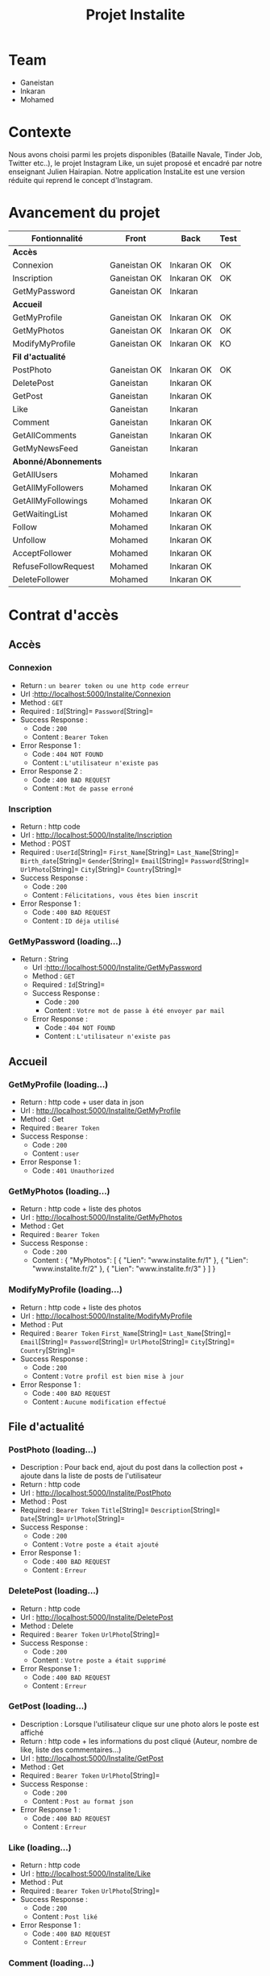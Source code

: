 #+TITLE: Projet Instalite
[[file:./front/instaLite/src/assets/icon.png]]

* Table of Contents                                       :TOC_4_gh:noexport:
- [[#team][Team]]
- [[#contexte][Contexte]]
- [[#avancement-du-projet][Avancement du projet]]
- [[#contrat-daccès][Contrat d'accès]]
  - [[#accès][Accès]]
    - [[#connexion][Connexion]]
    - [[#inscription][Inscription]]
    - [[#getmypassword-loading][GetMyPassword (loading...)]]
  - [[#accueil][Accueil]]
    - [[#getmyprofile-loading][GetMyProfile (loading...)]]
    - [[#getmyphotos-loading][GetMyPhotos (loading...)]]
    - [[#modifymyprofile-loading][ModifyMyProfile (loading...)]]
  - [[#file-dactualité][File d'actualité]]
    - [[#postphoto-loading][PostPhoto (loading...)]]
    - [[#deletepost-loading][DeletePost (loading...)]]
    - [[#getpost-loading][GetPost (loading...)]]
    - [[#like-loading][Like (loading...)]]
    - [[#getallcomments-loading][GetAllComments (loading)]]
    - [[#getmynewsfeed-loading][GetMyNewsFeed (loading...)]]
  - [[#abonnéabonnements][Abonné/Abonnements]]
    - [[#getallmyfollowers-loading][GetAllMyFollowers (loading...)]]
    - [[#getallmyfollowings-loading][GetAllMyFollowings (loading...)]]
    - [[#getwaitinglist-loading][GetWaitingList (loading...)]]
    - [[#follow-sabonner-loading][Follow (s'abonner) (loading...)]]
    - [[#unfollow-se-désabonner-loading][Unfollow (se désabonner) (loading...)]]
    - [[#acceptfollower-accepter-une-demande-dabonnement-loading][AcceptFollower (accepter une demande d'abonnement) (loading...)]]
    - [[#refusefollowrequest-refuser--une-demande-dabonnement-loading][RefuseFollowRequest (refuser  une demande d'abonnement) (loading...)]]
    - [[#deletefollower-supprimer-un-abonné-loading][DeleteFollower (supprimer un abonné) (loading...)]]
  - [[#notification][Notification]]
    - [[#notify][Notify]]
      - [[#followerrequest--loading][FollowerRequest  (loading...)]]
      - [[#newpost-loading][NewPost (loading...)]]
    - [[#deletenotification][DeleteNotification]]

* Team
- Ganeistan
- Inkaran
- Mohamed

* Contexte
Nous avons choisi parmi les projets disponibles (Bataille Navale, Tinder Job, Twitter etc..),
le projet Instagram Like, un sujet proposé et encadré par notre enseignant Julien Hairapian.
Notre application InstaLite est une version réduite qui reprend le concept d'Instagram.

* Avancement du projet
| Fontionnalité        | Front        | Back       | Test |
|----------------------+--------------+------------+------|
| *Accès*              |              |            |      |
| Connexion            | Ganeistan OK | Inkaran OK | OK   |
| Inscription          | Ganeistan OK | Inkaran OK | OK   |
| GetMyPassword        | Ganeistan OK | Inkaran    |      |
|----------------------+--------------+------------+------|
| *Accueil*            |              |            |      |
| GetMyProfile         | Ganeistan OK | Inkaran OK | OK   |
| GetMyPhotos          | Ganeistan OK | Inkaran OK | OK   |
| ModifyMyProfile      | Ganeistan OK | Inkaran OK | KO   |
|----------------------+--------------+------------+------|
| *Fil d'actualité*    |              |            |      |
| PostPhoto            | Ganeistan OK | Inkaran OK | OK   |
| DeletePost           | Ganeistan    | Inkaran OK |      |
| GetPost              | Ganeistan    | Inkaran OK |      |
| Like                 | Ganeistan    | Inkaran    |      |
| Comment              | Ganeistan    | Inkaran OK |      |
| GetAllComments       | Ganeistan    | Inkaran OK |      |
| GetMyNewsFeed        | Ganeistan    | Inkaran    |      |
|----------------------+--------------+------------+------|
| *Abonné/Abonnements* |              |            |      |
| GetAllUsers          | Mohamed      | Inkaran    |      |
| GetAllMyFollowers    | Mohamed      | Inkaran OK |      |
| GetAllMyFollowings   | Mohamed      | Inkaran OK |      |
| GetWaitingList       | Mohamed      | Inkaran OK |      |
| Follow               | Mohamed      | Inkaran OK |      |
| Unfollow             | Mohamed      | Inkaran OK |      |
| AcceptFollower       | Mohamed      | Inkaran OK |      |
| RefuseFollowRequest  | Mohamed      | Inkaran OK |      |
| DeleteFollower       | Mohamed      | Inkaran OK |      |

* Contrat d'accès
** Accès
*** Connexion
   - Return : =un bearer token ou une http code erreur=
   - Url :[[http://localhost:5000/Instalite/Connexion]]
   - Method : =GET=
   - Required : =Id=[String]=  =Password=[String]=
   - Success Response :
     - Code : =200=
     - Content : =Bearer Token=
   - Error Response 1 :
     - Code : =404 NOT FOUND=
     - Content : =L'utilisateur n'existe pas=
   - Error Response 2 :
     - Code : =400 BAD REQUEST=
     - Content : =Mot de passe erroné=

*** Inscription
   - Return : http code
   - Url : [[http://localhost:5000/Instalite/Inscription]]
   - Method : POST
   - Required :
          =UserId=[String]=
          =First_Name=[String]=
          =Last_Name=[String]=
          =Birth_date=[String]=
          =Gender=[String]=
          =Email=[String]=
          =Password=[String]=
          =UrlPhoto=[String]=
          =City=[String]=
          =Country=[String]=
   - Success Response :
     - Code : =200=
     - Content : =Félicitations, vous êtes bien inscrit=
   - Error Response 1 :
     - Code : =400 BAD REQUEST=
     - Content : =ID déja utilisé=

*** GetMyPassword (loading...)
  - Return : String
   - Url :[[http://localhost:5000/Instalite/GetMyPassword]]
   - Method : =GET=
   - Required : =Id=[String]=
   - Success Response :
     - Code : =200=
     - Content : =Votre mot de passe à été envoyer par mail=
   - Error Response :
     - Code : =404 NOT FOUND=
     - Content : =L'utilisateur n'existe pas=
** Accueil
*** GetMyProfile (loading...)
   - Return : http code + user data in json
   - Url : [[http://localhost:5000/Instalite/GetMyProfile]]
   - Method : Get
   - Required :
           =Bearer Token=
   - Success Response :
     - Code : =200=
     - Content : =user=
   - Error Response 1 :
     - Code : =401 Unauthorized=


*** GetMyPhotos (loading...)
   - Return : http code + liste des photos
   - Url : [[http://localhost:5000/Instalite/GetMyPhotos]]
   - Method : Get
   - Required :
           =Bearer Token=
   - Success Response :
     - Code : =200=
     - Content :
       {
          "MyPhotos": [
            {
              "Lien": "www.instalite.fr/1"
            },
            {
              "Lien": "www.instalite.fr/2"
            },
            {
              "Lien": "www.instalite.fr/3"
            }
          ]
       }

*** ModifyMyProfile (loading...)
   - Return : http code + liste des photos
   - Url : [[http://localhost:5000/Instalite/ModifyMyProfile]]
   - Method : Put
   - Required :
           =Bearer Token=
          =First_Name=[String]=
          =Last_Name=[String]=
          =Email=[String]=
          =Password=[String]=
          =UrlPhoto=[String]=
          =City=[String]=
          =Country=[String]=
   - Success Response :
    - Code : =200=
    - Content : =Votre profil est bien mise à jour=
   - Error Response 1 :
     - Code : =400 BAD REQUEST=
     - Content : =Aucune modification effectué=

** File d'actualité
*** PostPhoto (loading...)
   - Description : Pour back end, ajout du post dans la collection post + ajoute dans la liste de posts de l'utilisateur
   - Return : http code
   - Url : [[http://localhost:5000/Instalite/PostPhoto]]
   - Method : Post
   - Required :
     =Bearer Token=
          =Title=[String]=
          =Description=[String]=
          =Date=[String]=
          =UrlPhoto=[String]=
   - Success Response :
     - Code : =200=
     - Content : =Votre poste a était ajouté=
   - Error Response 1 :
     - Code : =400 BAD REQUEST=
     - Content : =Erreur=

*** DeletePost (loading...)
   - Return : http code
   - Url : [[http://localhost:5000/Instalite/DeletePost]]
   - Method : Delete
   - Required :
          =Bearer Token=
          =UrlPhoto=[String]=
   - Success Response :
     - Code : =200=
     - Content : =Votre poste a était supprimé=
   - Error Response 1 :
     - Code : =400 BAD REQUEST=
     - Content : =Erreur=

*** GetPost (loading...)
   - Description : Lorsque l'utilisateur clique sur une photo alors le poste est affiché
   - Return : http code + les informations du post cliqué (Auteur, nombre de like, liste des commentaires...)
   - Url : [[http://localhost:5000/Instalite/GetPost]]
   - Method : Get
   - Required :
          =Bearer Token=
          =UrlPhoto=[String]=
   - Success Response :
     - Code : =200=
     - Content : =Post au format json=
   - Error Response 1 :
     - Code : =400 BAD REQUEST=
     - Content : =Erreur=


*** Like (loading...)
   - Return : http code
   - Url : [[http://localhost:5000/Instalite/Like]]
   - Method : Put
   - Required :
          =Bearer Token=
          =UrlPhoto=[String]=
   - Success Response :
     - Code : =200=
     - Content : =Post liké=
   - Error Response 1 :
     - Code : =400 BAD REQUEST=
     - Content : =Erreur=

*** Comment (loading...)
   - Return : http code
   - Url : [[http://localhost:5000/Instalite/Comment]]
   - Method : Put
   - Required :
          =Bearer Token=
          =UrlPhoto=[String]=
          =Message=[String]=

   - Success Response :
     - Code : =200=
     - Content : =Post commenté=
   - Error Response 1 :
     - Code : =400 BAD REQUEST=
     - Content : =Erreur=

*** GetAllComments (loading)
 - Return : http code + liste des commentaires du post
   - Url : [[http://localhost:5000/Instalite/GetAllComments]]
   - Method : Get
   - Required :
           =Bearer Token=
           =UrlPhoto=[String]=
   - Success Response :
     - Code : =200=
     - Content :
          {
            "Comments": [
               {
                "Author":  "Inkaran",
                "Message": "Cool"
               },
               {
                "Author":  "Inkaran",
                "Message": "Super"
               },
               {
               "Author":  "Inkaran",
               "Message": "Magnifique"
               }
            ]
         }
   - Error Response 1 :
     - Code : =400 BAD REQUEST=
     - Content : =Pas de commentaire=
*** GetMyNewsFeed (loading...)
   - Return : http code + liste url des photos  des followings au format json (ensuite pour afficher un post il faut utiliser GetPost)
   - Url : [[http://localhost:5000/Instalite/GetMyNewsFeed]]
   - Method : Get
   - Required : =Bearer Token=
   - Success Response :
     - Code : =200=
     - Content : =liste des urls au format json=
   - Error Response 1 :
     - Code : =400 BAD REQUEST=
     - Content : =Erreur=

** Abonné/Abonnements
*** GetAllMyFollowers (loading...)
   - Return : http code + tous les id et les photo de profil des followers
   - Url : [[http://localhost:5000/Instalite/GetAllMyFollowers]]
   - Method : Get
   - Required :
          =Bearer Token=
   - Success Response :
     - Code : =200=
     - Content :
          {
            "MyFollowers": [
               {
                "UserId":  "Inkaran",
                "UrlPhoto": "www.instalite.fr/098098098098908/"
               }
            ]
         }
   - Error Response 1 :
     - Code : =400 BAD REQUEST=
     - Content : =Pas d'abonnés=
*** GetAllMyFollowings (loading...)
   - Return : http code + tous les id et les photos de profil des followings
   - Url : [[http://localhost:5000/Instalite/GetAllMyFollowings]]
   - Method : Get
   - Required :
          =Bearer Token=
   - Success Response :
     - Code : =200=
     - Content :
          {
            "MyFollowings": [
               {
                "UserId":  "Inkaran",
                "UrlPhoto": "www.instalite.fr/098098098098908/"
               }
            ]
         }
   - Error Response 1 :
     - Code : =400 BAD REQUEST=
     - Content : =Pas d'abonnement=

*** GetWaitingList (loading...)
 - Return : http code + tous les id et les photos de profil des utilisateurs de la WaitingList
   - Url : [[http://localhost:5000/Instalite/GetWaitingList]]
   - Method : Get
   - Required :
          =Bearer Token=
   - Success Response :
     - Code : =200=
     - Content :
       { "MyWaitingList": [
            {
             "UserId": "inkaran",
             "UrlPhoto": "www.instalite.fr/909809890898989898"
            }
          ]
       }
   - Error Response 1 :
     - Code : =400 BAD REQUEST=
     - Content : =Pas de demande d'abonnement=
*** Follow (s'abonner) (loading...)
   - Description : Lorsqu'utilisateur A clique sur s'abonner :
       - L'id de l'utilisateur B est envoyé
       - L'id de l'utilisateur A  est  ajouté à la WaitingList de l'utilisateur B
   - Return : http code
   - Url : [[http://localhost:5000/Instalite/Follow]]
   - Method : Put
   - Required :
          =Bearer Token=
          =Id de l'utlisateur B=[String]=
   - Success Response :
     - Code : =200=
     - Content : =Demande d'abonnement a bien était envoyé=
   - Error Response 1 :
     - Code : =400 BAD REQUEST=
     - Content : =Erreur=

*** Unfollow (se désabonner) (loading...)
   - Description : Lorsqu'utilisateur A clique sur se désabonner :
     - L'id de l'utilisateur B est envoyé
     - L'utilisateur B est supprimer de la liste des followings de l'utilisateur A
     - L'utilisateur A est supprimer de la liste des followers de l'utilisateur B

   - Return : http code
   - Url : [[http://localhost:5000/Instalite/UnFollow]]
   - Method : Delete
   - Required :
          =Bearer Token=
          =Id=[String]=
   - Success Response :
     - Code : =200=
     - Content : =Vous êtes désabonner=
   - Error Response 1 :
     - Code : =400 BAD REQUEST=
     - Content : =Erreur=

*** AcceptFollower (accepter une demande d'abonnement) (loading...)
   - Description : Lorsqu'utilisateur A clique sur accepter :
     - L'id de l'utilisateur B est envoyé
     - L'utilisateur B est retirer de la Waintinglist de l'utilisateur A
     - L'utilisateur B est ajouter à la liste des followers de l'utilisateur A
     - L'utilisateur A est ajouter à la liste des followings de l'utilisateur B

   - Return : http code
   - Url : [[http://localhost:5000/Instalite/AcceptFollower]]
   - Method : Put
   - Required :
          =Bearer Token=
          =Id=[String]=
   - Success Response :
     - Code : =200=
     - Content : =Nouveau abonné accepté=
   - Error Response 1 :
     - Code : =400 BAD REQUEST=
     - Content : =Erreur=
*** RefuseFollowRequest (refuser  une demande d'abonnement) (loading...)
  - Description : Lorsqu'utilisateur A clique sur refuser :
     - L'id de l'utilisateur B est envoyé
     - L'utilisateur B est retirer de la Waintinglist de l'utilisateur A

   - Return : http code
   - Url : [[http://localhost:5000/Instalite/RefuseFollowRequest]]
   - Method : Delete
   - Required :
          =Bearer Token=
          =Id=[String]=
   - Success Response :
     - Code : =200=
     - Content : =Demande d'abonnement refusée=
   - Error Response 1 :
     - Code : =400 BAD REQUEST=
     - Content : =Erreur=
*** DeleteFollower (supprimer un abonné) (loading...)
  - Description : Lorsqu'utilisateur A clique sur supprimer un abonné :
     - L'id de l'utilisateur B est envoyé
     - L'utilisateur B est supprimer de la liste des followers de l'utilisateur A
     - L'utilisateur A est supprimer de la liste des followings de l'utilisateur B

   - Return : http code
   - Url : [[http://localhost:5000/Instalite/DeleteFollower]]
   - Method : Delete
   - Required :
          =Bearer Token=
          =Id=[String]=
   - Success Response :
     - Code : =200=
     - Content : =Abonné supprimé=
   - Error Response 1 :
     - Code : =400 BAD REQUEST=
     - Content : =Erreur=
** Notification
*** Notify
**** FollowerRequest  (loading...)
**** NewPost (loading...)
*** DeleteNotification
** COMMENT Ajout de photo profil Inscription (loading...)
 - Return : String du ObjectID de la photo à mettre dans My_Photo
   - Url : [[http://localhost:5000/Instalite/Photo]]
   - Method : POST
   - Required : =un bearer token et Photo in binary=
   - Success Response :
     - Code :
     - Content :
   - Error Response 1 :
     - Code : =404 NOT FOUND=
     - Content :
   - Error Response 2 :
     - Code : =400 BAD REQUEST=
     - Content :
